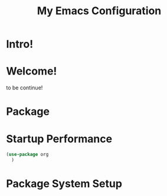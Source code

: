 #+title: My Emacs Configuration
#+PROPERTY: header-args:emacs-lisp :tangle ./init.el :mkdirp yes


* Intro!

* Welcome!

to be continue!

* Package

* Startup Performance

#+begin_src emacs-lisp
  (use-package org
    )

#+end_src

* Package System Setup

#+begin_src emacs-lisp

#+end_src

